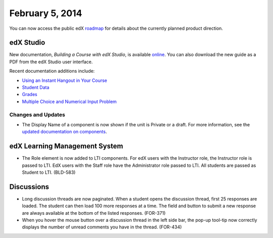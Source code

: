 ###################################
February 5, 2014
###################################

You can now access the public edX roadmap_ for details about the currently planned product direction.

.. _roadmap: https://edx-wiki.atlassian.net/wiki/display/OPENPROD/OpenEdX+Public+Product+Roadmap


*************
edX Studio
*************

New documentation, *Building a Course with edX Studio*, is available online_. You can also download the new guide as a PDF from the edX Studio user interface.

.. _online: http://edx.readthedocs.org/projects/ca/en/latest/

Recent documentation additions include:

* `Using an Instant Hangout in Your Course <http://edx.readthedocs.org/projects/ca/en/latest/google_hangouts.html>`_
* `Student Data <http://edx.readthedocs.org/projects/ca/en/latest/course_student.html>`_
* `Grades <http://edx.readthedocs.org/projects/ca/en/latest/course_grades.html>`_
* `Multiple Choice and Numerical Input Problem <http://edx.readthedocs.org/projects/ca/en/latest/additional_tools.html#multiple-choice-and-numerical-input>`_


==========================
Changes and Updates
==========================

* The Display Name of a component is now shown if the unit is Private or a draft. For more information, see the `updated documentation on components <http://edx.readthedocs.org/projects/ca/en/latest/organizing_course.html#components>`_.


***************************************
edX Learning Management System
***************************************

* The Role element is now added to LTI components.  For edX users with the Instructor role, the Instructor role is passed to LTI.  EdX users with the Staff role have the Administrator role passed to LTI.  All students are passed as Student to LTI. (BLD-583)


***************************************
Discussions
***************************************

* Long discussion threads are now paginated. When a student opens the discussion thread, first 25 responses are loaded. The student can then load 100 more responses at a time. The field and button to submit a new response are always available at the bottom of the listed responses. (FOR-371)

* When you hover the mouse button over a discussion thread in the left side bar, the pop-up tool-tip now correctly displays the number of unread comments you have in the thread. (FOR-434)
